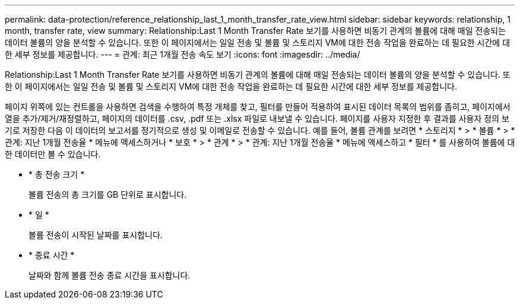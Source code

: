 ---
permalink: data-protection/reference_relationship_last_1_month_transfer_rate_view.html 
sidebar: sidebar 
keywords: relationship, 1 month, transfer rate, view 
summary: Relationship:Last 1 Month Transfer Rate 보기를 사용하면 비동기 관계의 볼륨에 대해 매일 전송되는 데이터 볼륨의 양을 분석할 수 있습니다. 또한 이 페이지에서는 일일 전송 및 볼륨 및 스토리지 VM에 대한 전송 작업을 완료하는 데 필요한 시간에 대한 세부 정보를 제공합니다. 
---
= 관계: 최근 1개월 전송 속도 보기
:icons: font
:imagesdir: ../media/


[role="lead"]
Relationship:Last 1 Month Transfer Rate 보기를 사용하면 비동기 관계의 볼륨에 대해 매일 전송되는 데이터 볼륨의 양을 분석할 수 있습니다. 또한 이 페이지에서는 일일 전송 및 볼륨 및 스토리지 VM에 대한 전송 작업을 완료하는 데 필요한 시간에 대한 세부 정보를 제공합니다.

페이지 위쪽에 있는 컨트롤을 사용하면 검색을 수행하여 특정 개체를 찾고, 필터를 만들어 적용하여 표시된 데이터 목록의 범위를 좁히고, 페이지에서 열을 추가/제거/재정렬하고, 페이지의 데이터를 .csv, .pdf 또는 .xlsx 파일로 내보낼 수 있습니다. 페이지를 사용자 지정한 후 결과를 사용자 정의 보기로 저장한 다음 이 데이터의 보고서를 정기적으로 생성 및 이메일로 전송할 수 있습니다. 예를 들어, 볼륨 관계를 보려면 * 스토리지 * > * 볼륨 * > * 관계: 지난 1개월 전송율 * 메뉴에 액세스하거나 * 보호 * > * 관계 * > * 관계: 지난 1개월 전송율 * 메뉴에 액세스하고 * 필터 * 를 사용하여 볼륨에 대한 데이터만 볼 수 있습니다.

* * 총 전송 크기 *
+
볼륨 전송의 총 크기를 GB 단위로 표시합니다.

* * 일 *
+
볼륨 전송이 시작된 날짜를 표시합니다.

* * 종료 시간 *
+
날짜와 함께 볼륨 전송 종료 시간을 표시합니다.


